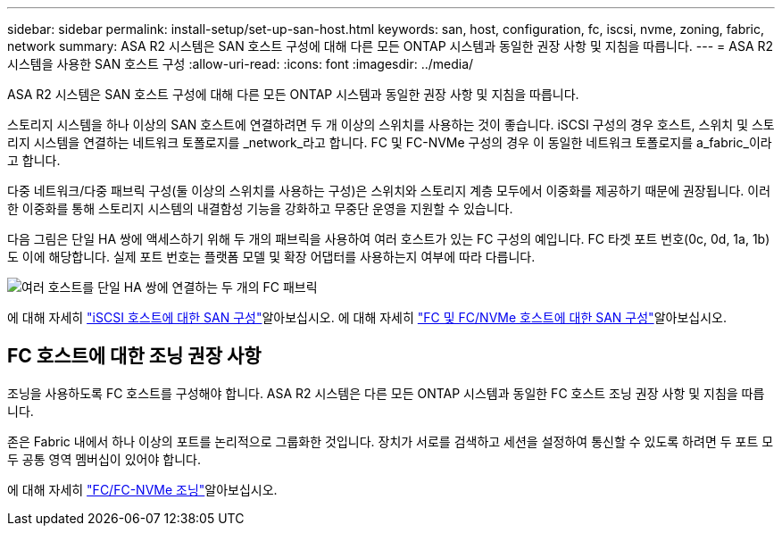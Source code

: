 ---
sidebar: sidebar 
permalink: install-setup/set-up-san-host.html 
keywords: san, host, configuration, fc, iscsi, nvme, zoning, fabric, network 
summary: ASA R2 시스템은 SAN 호스트 구성에 대해 다른 모든 ONTAP 시스템과 동일한 권장 사항 및 지침을 따릅니다. 
---
= ASA R2 시스템을 사용한 SAN 호스트 구성
:allow-uri-read: 
:icons: font
:imagesdir: ../media/


[role="lead"]
ASA R2 시스템은 SAN 호스트 구성에 대해 다른 모든 ONTAP 시스템과 동일한 권장 사항 및 지침을 따릅니다.

스토리지 시스템을 하나 이상의 SAN 호스트에 연결하려면 두 개 이상의 스위치를 사용하는 것이 좋습니다. iSCSI 구성의 경우 호스트, 스위치 및 스토리지 시스템을 연결하는 네트워크 토폴로지를 _network_라고 합니다. FC 및 FC-NVMe 구성의 경우 이 동일한 네트워크 토폴로지를 a_fabric_이라고 합니다.

다중 네트워크/다중 패브릭 구성(둘 이상의 스위치를 사용하는 구성)은 스위치와 스토리지 계층 모두에서 이중화를 제공하기 때문에 권장됩니다. 이러한 이중화를 통해 스토리지 시스템의 내결함성 기능을 강화하고 무중단 운영을 지원할 수 있습니다.

다음 그림은 단일 HA 쌍에 액세스하기 위해 두 개의 패브릭을 사용하여 여러 호스트가 있는 FC 구성의 예입니다. FC 타겟 포트 번호(0c, 0d, 1a, 1b)도 이에 해당합니다. 실제 포트 번호는 플랫폼 모델 및 확장 어댑터를 사용하는지 여부에 따라 다릅니다.

image::multi-fabric-san-configuration.png[여러 호스트를 단일 HA 쌍에 연결하는 두 개의 FC 패브릭]

에 대해 자세히 link:https://docs.netapp.com/us-en/ontap/san-config/configure-iscsi-san-hosts-ha-pairs-reference.html["iSCSI 호스트에 대한 SAN 구성"^]알아보십시오. 에 대해 자세히 link:https://docs.netapp.com/us-en/ontap/san-config/configure-fc-nvme-hosts-ha-pairs-reference.html["FC 및 FC/NVMe 호스트에 대한 SAN 구성"^]알아보십시오.



== FC 호스트에 대한 조닝 권장 사항

조닝을 사용하도록 FC 호스트를 구성해야 합니다. ASA R2 시스템은 다른 모든 ONTAP 시스템과 동일한 FC 호스트 조닝 권장 사항 및 지침을 따릅니다.

존은 Fabric 내에서 하나 이상의 포트를 논리적으로 그룹화한 것입니다. 장치가 서로를 검색하고 세션을 설정하여 통신할 수 있도록 하려면 두 포트 모두 공통 영역 멤버십이 있어야 합니다.

에 대해 자세히 link:https://docs.netapp.com/us-en/ontap/san-config/fibre-channel-fcoe-zoning-concept.html["FC/FC-NVMe 조닝"^]알아보십시오.
